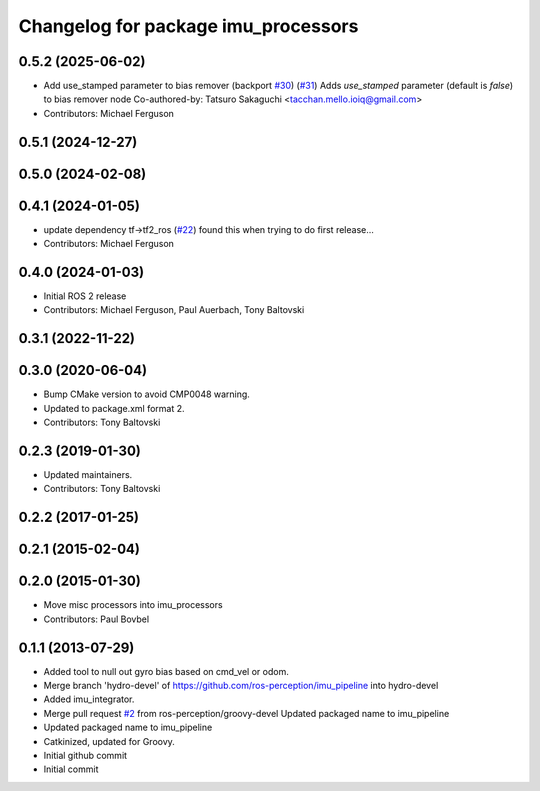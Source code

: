 ^^^^^^^^^^^^^^^^^^^^^^^^^^^^^^^^^^
Changelog for package imu_processors
^^^^^^^^^^^^^^^^^^^^^^^^^^^^^^^^^^

0.5.2 (2025-06-02)
------------------
* Add use_stamped parameter to bias remover (backport `#30 <https://github.com/ros-perception/imu_pipeline/issues/30>`_) (`#31 <https://github.com/ros-perception/imu_pipeline/issues/31>`_)
  Adds `use_stamped` parameter (default is `false`) to bias remover node
  Co-authored-by: Tatsuro Sakaguchi <tacchan.mello.ioiq@gmail.com>
* Contributors: Michael Ferguson

0.5.1 (2024-12-27)
------------------

0.5.0 (2024-02-08)
------------------

0.4.1 (2024-01-05)
------------------
* update dependency tf->tf2_ros (`#22 <https://github.com/ros-perception/imu_pipeline/issues/22>`_)
  found this when trying to do first release...
* Contributors: Michael Ferguson

0.4.0 (2024-01-03)
------------------
* Initial ROS 2 release
* Contributors: Michael Ferguson, Paul Auerbach, Tony Baltovski

0.3.1 (2022-11-22)
------------------

0.3.0 (2020-06-04)
------------------
* Bump CMake version to avoid CMP0048 warning.
* Updated to package.xml format 2.
* Contributors: Tony Baltovski

0.2.3 (2019-01-30)
------------------
* Updated maintainers.
* Contributors: Tony Baltovski

0.2.2 (2017-01-25)
------------------

0.2.1 (2015-02-04)
------------------

0.2.0 (2015-01-30)
------------------
* Move misc processors into imu_processors
* Contributors: Paul Bovbel

0.1.1 (2013-07-29)
------------------
* Added tool to null out gyro bias based on cmd_vel or odom.
* Merge branch 'hydro-devel' of https://github.com/ros-perception/imu_pipeline into hydro-devel
* Added imu_integrator.
* Merge pull request `#2 <https://github.com/ros-perception/imu_pipeline/issues/2>`_ from ros-perception/groovy-devel
  Updated packaged name to imu_pipeline
* Updated packaged name to imu_pipeline
* Catkinized, updated for Groovy.
* Initial github commit
* Initial commit
